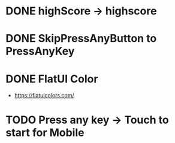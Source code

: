 * DONE highScore -> highscore
CLOSED: [2017-05-14 Sun 13:21]

* DONE SkipPressAnyButton to PressAnyKey
CLOSED: [2017-05-14 Sun 14:18]

* DONE FlatUI Color
CLOSED: [2017-05-15 Mon 08:17]
- https://flatuicolors.com/

* TODO Press any key -> Touch to start for Mobile

